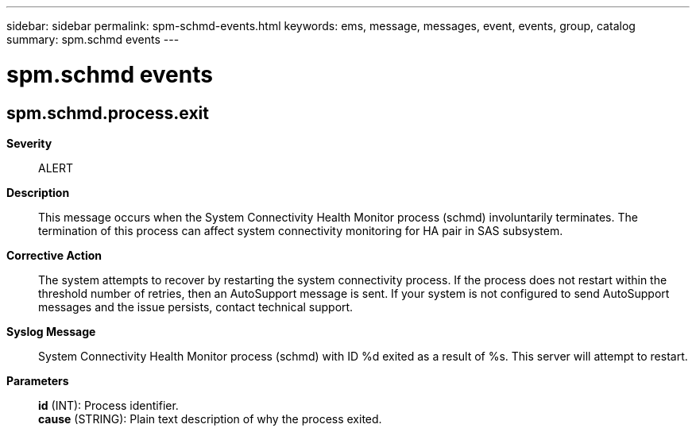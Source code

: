 ---
sidebar: sidebar
permalink: spm-schmd-events.html
keywords: ems, message, messages, event, events, group, catalog
summary: spm.schmd events
---

= spm.schmd events
:toclevels: 1
:hardbreaks:
:nofooter:
:icons: font
:linkattrs:
:imagesdir: ./media/

== spm.schmd.process.exit
*Severity*::
ALERT
*Description*::
This message occurs when the System Connectivity Health Monitor process (schmd) involuntarily terminates. The termination of this process can affect system connectivity monitoring for HA pair in SAS subsystem.
*Corrective Action*::
The system attempts to recover by restarting the system connectivity process. If the process does not restart within the threshold number of retries, then an AutoSupport message is sent. If your system is not configured to send AutoSupport messages and the issue persists, contact technical support.
*Syslog Message*::
System Connectivity Health Monitor process (schmd) with ID %d exited as a result of %s. This server will attempt to restart.
*Parameters*::
*id* (INT): Process identifier.
*cause* (STRING): Plain text description of why the process exited.
